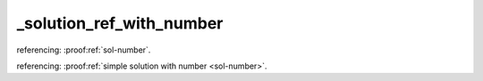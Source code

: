 _solution_ref_with_number
=========================


referencing: :proof:ref:`sol-number`.

referencing: :proof:ref:`simple solution with number <sol-number>`.
